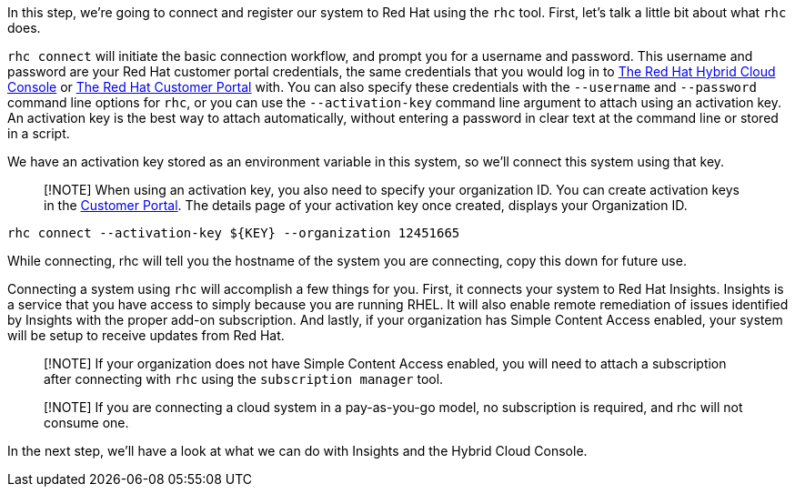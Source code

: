 In this step, we’re going to connect and register our system to Red Hat
using the `rhc` tool. First, let’s talk a little bit about what `rhc`
does.

`rhc connect` will initiate the basic connection workflow, and prompt
you for a username and password. This username and password are your Red
Hat customer portal credentials, the same credentials that you would log
in to https://cloud.redhat.com[The Red Hat Hybrid Cloud Console] or
https://access.rehdat.com/[The Red Hat Customer Portal] with. You can
also specify these credentials with the `--username` and `--password`
command line options for `rhc`, or you can use the `--activation-key`
command line argument to attach using an activation key. An activation
key is the best way to attach automatically, without entering a password
in clear text at the command line or stored in a script.

We have an activation key stored as an environment variable in this
system, so we’ll connect this system using that key.

____
[!NOTE] When using an activation key, you also need to specify your
organization ID. You can create activation keys in the
https://access.redhat.com/management/activation_keys[Customer Portal].
The details page of your activation key once created, displays your
Organization ID.
____

[source,bash,run]
----
rhc connect --activation-key ${KEY} --organization 12451665
----

While connecting, rhc will tell you the hostname of the system you are
connecting, copy this down for future use.

Connecting a system using `rhc` will accomplish a few things for you.
First, it connects your system to Red Hat Insights. Insights is a
service that you have access to simply because you are running RHEL. It
will also enable remote remediation of issues identified by Insights
with the proper add-on subscription. And lastly, if your organization
has Simple Content Access enabled, your system will be setup to receive
updates from Red Hat.

____
[!NOTE] If your organization does not have Simple Content Access
enabled, you will need to attach a subscription after connecting with
`rhc` using the `subscription manager` tool.
____

____
[!NOTE] If you are connecting a cloud system in a pay-as-you-go model,
no subscription is required, and rhc will not consume one.
____

In the next step, we’ll have a look at what we can do with Insights and
the Hybrid Cloud Console.
